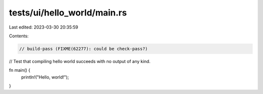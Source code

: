 tests/ui/hello_world/main.rs
============================

Last edited: 2023-03-30 20:35:59

Contents:

.. code-block:: rs

    // build-pass (FIXME(62277): could be check-pass?)

// Test that compiling hello world succeeds with no output of any kind.

fn main() {
    println!("Hello, world!");
}


